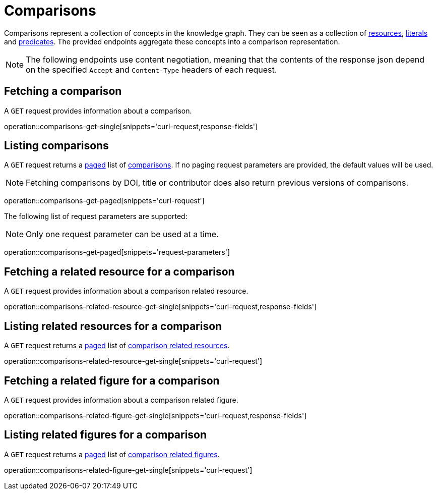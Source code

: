 = Comparisons

Comparisons represent a collection of concepts in the knowledge graph.
They can be seen as a collection of <<Resources,resources>>, <<Literals,literals>> and <<Predicates,predicates>>.
The provided endpoints aggregate these concepts into a comparison representation.

NOTE: The following endpoints use content negotiation, meaning that the contents of the response json depend on the specified `Accept` and `Content-Type` headers of each request.

[[comparisons-fetch]]
== Fetching a comparison

A `GET` request provides information about a comparison.

operation::comparisons-get-single[snippets='curl-request,response-fields']

[[comparisons-list]]
== Listing comparisons

A `GET` request returns a <<sorting-and-pagination,paged>> list of <<comparisons-fetch,comparisons>>.
If no paging request parameters are provided, the default values will be used.

NOTE: Fetching comparisons by DOI, title or contributor does also return previous versions of comparisons.

operation::comparisons-get-paged[snippets='curl-request']

The following list of request parameters are supported:

NOTE: Only one request parameter can be used at a time.

operation::comparisons-get-paged[snippets='request-parameters']

[[comparisons-related-resource-fetch]]
== Fetching a related resource for a comparison

A `GET` request provides information about a comparison related resource.

operation::comparisons-related-resource-get-single[snippets='curl-request,response-fields']

[[comparisons-related-resource-list]]
== Listing related resources for a comparison

A `GET` request returns a <<sorting-and-pagination,paged>> list of <<comparisons-related-resource-fetch,comparison related resources>>.

operation::comparisons-related-resource-get-single[snippets='curl-request']

[[comparisons-related-figure-fetch]]
== Fetching a related figure for a comparison

A `GET` request provides information about a comparison related figure.

operation::comparisons-related-figure-get-single[snippets='curl-request,response-fields']

[[comparisons-related-figure-list]]
== Listing related figures for a comparison

A `GET` request returns a <<sorting-and-pagination,paged>> list of <<comparisons-related-figure-fetch,comparison related figures>>.

operation::comparisons-related-figure-get-single[snippets='curl-request']
